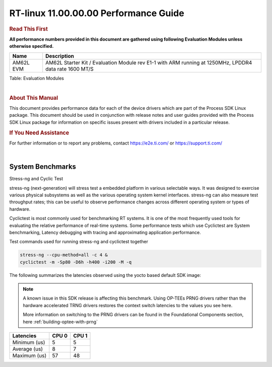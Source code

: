 =======================================
 RT-linux 11.00.00.00 Performance Guide
=======================================

.. rubric::  **Read This First**

**All performance numbers provided in this document are gathered using
following Evaluation Modules unless otherwise specified.**

+----------------+--------------------------------------------------------------------------------------------------------+
| Name           | Description                                                                                            |
+================+========================================================================================================+
| AM62L EVM      | AM62L Starter Kit / Evaluation Module rev E1-1 with ARM running at 1250MHz, LPDDR4 data rate 1600 MT/S |
+----------------+--------------------------------------------------------------------------------------------------------+

Table:  Evaluation Modules

|

.. rubric::  About This Manual

This document provides performance data for each of the device drivers
which are part of the Process SDK Linux package. This document should be
used in conjunction with release notes and user guides provided with the
Process SDK Linux package for information on specific issues present
with drivers included in a particular release.

.. rubric::  If You Need Assistance

For further information or to report any problems, contact
https://e2e.ti.com/ or https://support.ti.com/

|

System Benchmarks
-----------------

Stress-ng and Cyclic Test

.. _RT-linux-performance:

stress-ng (next-generation) will stress test a embedded platform in various selectable ways.
It was designed to exercise various physical subsystems as well as the various
operating system kernel interfaces. stress-ng can also measure test throughput rates;
this can be useful to observe performance changes across different operating system or types of hardware.

Cyclictest is most commonly used for benchmarking RT systems.
It is one of the most frequently used tools for evaluating the relative performance of real-time systems.
Some performance tests which use Cyclictest are System benchmarking, Latency debugging with tracing and
approximating application performance.

Test commands used for running stress-ng and cyclictest together

.. code:: console

   stress-ng --cpu-method=all -c 4 &
   cyclictest -m -Sp80 -D6h -h400 -i200 -M -q

The following summarizes the latencies observed using the yocto based
default SDK image:

.. note::

   A known issue in this SDK release is affecting this benchmark.
   Using OP-TEEs PRNG drivers rather than the hardware accelerated TRNG
   drivers restores the context switch latencies to the values you see
   here.

   More information on switching to the PRNG drivers can be found in the
   Foundational Components section, here :ref:`building-optee-with-prng`

.. csv-table::
   :header: "Latencies","CPU 0","CPU 1"

   "Minimum (us)","5","5"
   "Average (us)","8","7"
   "Maximum (us)","57","48"

.. image:: img/rt-cpu-method-all-latency-histogram.png
